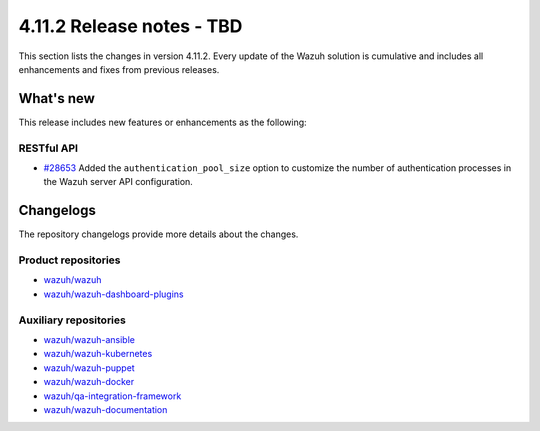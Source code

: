 .. Copyright (C) 2015, Wazuh, Inc.

.. meta::
   :description: Wazuh 4.11.2 has been released. Check out our release notes to discover the changes and additions of this release.

4.11.2 Release notes - TBD
==========================

This section lists the changes in version 4.11.2. Every update of the Wazuh solution is cumulative and includes all enhancements and fixes from previous releases.

What's new
----------

This release includes new features or enhancements as the following:

RESTful API
^^^^^^^^^^^

-  `#28653 <https://github.com/wazuh/wazuh/pull/28653>`__ Added the ``authentication_pool_size`` option to customize the number of authentication processes in the Wazuh server API configuration.

Changelogs
----------

The repository changelogs provide more details about the changes.

Product repositories
^^^^^^^^^^^^^^^^^^^^

-  `wazuh/wazuh <https://github.com/wazuh/wazuh/blob/v4.11.2/CHANGELOG.md>`__
-  `wazuh/wazuh-dashboard-plugins <https://github.com/wazuh/wazuh-dashboard-plugins/blob/v4.11.2/CHANGELOG.md>`__

Auxiliary repositories
^^^^^^^^^^^^^^^^^^^^^^^

-  `wazuh/wazuh-ansible <https://github.com/wazuh/wazuh-ansible/blob/v4.11.2/CHANGELOG.md>`__
-  `wazuh/wazuh-kubernetes <https://github.com/wazuh/wazuh-kubernetes/blob/v4.11.2/CHANGELOG.md>`__
-  `wazuh/wazuh-puppet <https://github.com/wazuh/wazuh-puppet/blob/v4.11.2/CHANGELOG.md>`__
-  `wazuh/wazuh-docker <https://github.com/wazuh/wazuh-docker/blob/v4.11.2/CHANGELOG.md>`__

-  `wazuh/qa-integration-framework <https://github.com/wazuh/qa-integration-framework/blob/v4.11.2/CHANGELOG.md>`__

-  `wazuh/wazuh-documentation <https://github.com/wazuh/wazuh-documentation/blob/v4.11.2/CHANGELOG.md>`__
